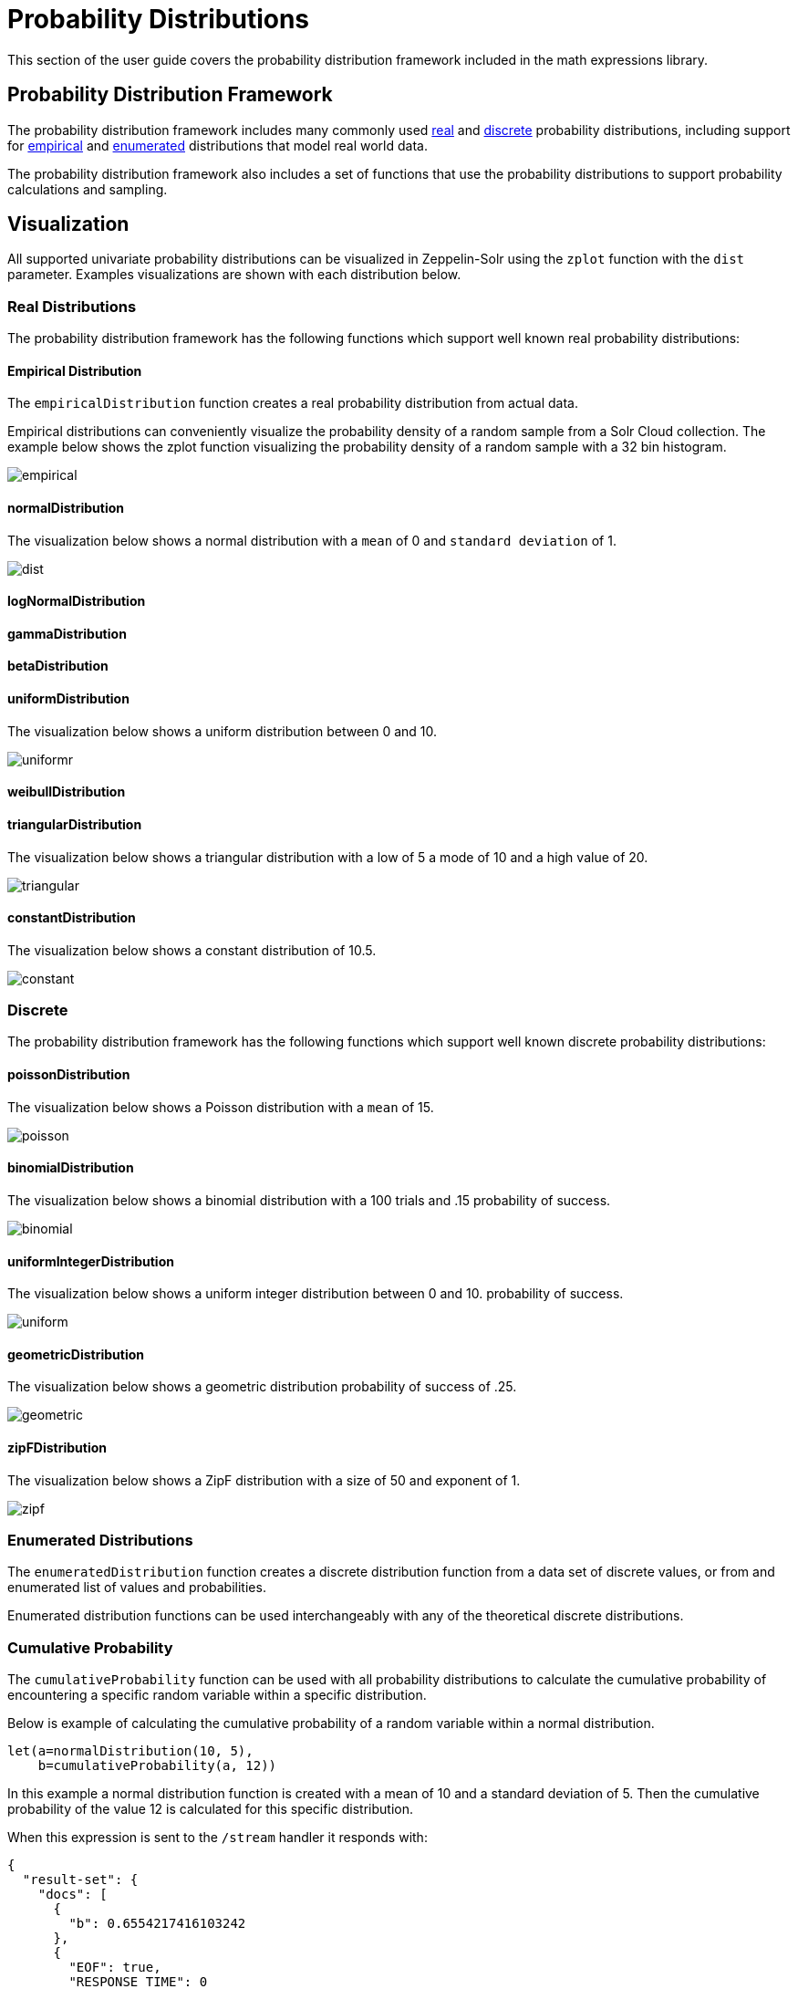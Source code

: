 = Probability Distributions
// Licensed to the Apache Software Foundation (ASF) under one
// or more contributor license agreements.  See the NOTICE file
// distributed with this work for additional information
// regarding copyright ownership.  The ASF licenses this file
// to you under the Apache License, Version 2.0 (the
// "License"); you may not use this file except in compliance
// with the License.  You may obtain a copy of the License at
//
//   http://www.apache.org/licenses/LICENSE-2.0
//
// Unless required by applicable law or agreed to in writing,
// software distributed under the License is distributed on an
// "AS IS" BASIS, WITHOUT WARRANTIES OR CONDITIONS OF ANY
// KIND, either express or implied.  See the License for the
// specific language governing permissions and limitations
// under the License.

This section of the user guide covers the probability distribution
framework included in the math expressions library.

== Probability Distribution Framework

The probability distribution framework includes many commonly used <<Real Distributions,real>>
and <<Discrete,discrete>> probability distributions, including support for <<Empirical Distribution,empirical>>
and <<Enumerated Distributions,enumerated>> distributions that model real world data.

The probability distribution framework also includes a set of functions that use the probability distributions
to support probability calculations and sampling.


== Visualization

All supported univariate probability distributions can be visualized in Zeppelin-Solr using the
`zplot` function with the `dist` parameter. Examples visualizations are shown with each
distribution below.

=== Real Distributions

The probability distribution framework has the following functions
which support well known real probability distributions:

==== Empirical Distribution

The `empiricalDistribution` function creates a real probability
distribution from actual data.

Empirical distributions can conveniently visualize the probability density of a random sample from a Solr Cloud
collection. The example below shows the zplot function visualizing the probability density of a random sample
with a 32 bin histogram.

image::images/math-expressions/empirical.png[]

==== normalDistribution

The visualization below shows a normal distribution with a `mean` of 0 and `standard
deviation` of 1.

image::images/math-expressions/dist.png[]


==== logNormalDistribution

==== gammaDistribution

==== betaDistribution

==== uniformDistribution

The visualization below shows a uniform distribution between 0 and 10.

image::images/math-expressions/uniformr.png[]

==== weibullDistribution

==== triangularDistribution

The visualization below shows a triangular distribution with a low of 5 a mode of 10
and a high value of 20.

image::images/math-expressions/triangular.png[]

==== constantDistribution

The visualization below shows a constant distribution of 10.5.

image::images/math-expressions/constant.png[]




=== Discrete

The probability distribution framework has the following functions
which support well known discrete probability distributions:

==== poissonDistribution

The visualization below shows a Poisson distribution with a `mean` of 15.

image::images/math-expressions/poisson.png[]


==== binomialDistribution

The visualization below shows a binomial distribution with a 100 trials and .15
probability of success.

image::images/math-expressions/binomial.png[]


==== uniformIntegerDistribution

The visualization below shows a uniform integer distribution between 0 and 10.
probability of success.

image::images/math-expressions/uniform.png[]


==== geometricDistribution

The visualization below shows a geometric distribution probability of success of
.25.

image::images/math-expressions/geometric.png[]


==== zipFDistribution

The visualization below shows a ZipF distribution with a size of 50 and exponent of 1.

image::images/math-expressions/zipf.png[]


=== Enumerated Distributions

The `enumeratedDistribution` function creates a discrete
distribution function from a data set of discrete values,
or from and enumerated list of values and probabilities.

Enumerated distribution functions can be used interchangeably
with any of the theoretical discrete distributions.

=== Cumulative Probability

The `cumulativeProbability` function can be used with all
probability distributions to calculate the
cumulative probability of encountering a specific
random variable within a specific distribution.

Below is example of calculating the cumulative probability
of a random variable within a normal distribution.

[source,text]
----
let(a=normalDistribution(10, 5),
    b=cumulativeProbability(a, 12))
----

In this example a normal distribution function is created
with a mean of 10 and a standard deviation of 5. Then
the cumulative probability of the value 12 is calculated for this
specific distribution.

When this expression is sent to the `/stream` handler it responds with:

[source,json]
----
{
  "result-set": {
    "docs": [
      {
        "b": 0.6554217416103242
      },
      {
        "EOF": true,
        "RESPONSE_TIME": 0
      }
    ]
  }
}
----

Below is an example of a cumulative probability calculation
using an empirical distribution.

In the example an empirical distribution is created from a random
sample taken from the `price_f` field.

The cumulative probability of the value `.75` is then calculated.
The `price_f` field in this example was generated using a
uniform real distribution between 0 and 1, so the output of the
 `cumulativeProbability` function is very close to .75.

[source,text]
----
let(a=random(collection1, q="*:*", rows="30000", fl="price_f"),
    b=col(a, price_f),
    c=empiricalDistribution(b),
    d=cumulativeProbability(c, .75))
----

When this expression is sent to the `/stream` handler it responds with:

[source,json]
----
{
  "result-set": {
    "docs": [
      {
        "b": 0.7554217416103242
      },
      {
        "EOF": true,
        "RESPONSE_TIME": 0
      }
    ]
  }
}
----

=== Discrete Probability

The `probability` function can be used with any discrete
distribution function to compute the probability of a
discrete value.

Below is an example which calculates the probability
of a discrete value within a Poisson distribution.

In the example a Poisson distribution function is created
with a mean of `100`. Then the
probability of encountering a sample of the discrete value 101 is calculated for this
specific distribution.

[source,text]
----
let(a=poissonDistribution(100),
    b=probability(a, 101))
----

When this expression is sent to the `/stream` handler it responds with:

[source,json]
----
{
  "result-set": {
    "docs": [
      {
        "b": 0.039466333474403106
      },
      {
        "EOF": true,
        "RESPONSE_TIME": 0
      }
    ]
  }
}
----

Below is an example of a probability calculation using an enumerated distribution.

In the example an enumerated distribution is created from a random
sample taken from the `day_i` field, which was created using a uniform integer distribution between 0 and 30.

The probability of the discrete value 10 is then calculated.

[source,text]
----
let(a=random(collection1, q="*:*", rows="30000", fl="day_i"),
    b=col(a, day_i),
    c=enumeratedDistribution(b),
    d=probability(c, 10))
----

When this expression is sent to the `/stream` handler it responds with:

[source,json]
----
{
  "result-set": {
    "docs": [
      {
        "d": 0.03356666666666666
      },
      {
        "EOF": true,
        "RESPONSE_TIME": 488
      }
    ]
  }
}
----

=== Sampling

All probability distributions support sampling. The `sample`
function returns 1 or more random samples from a probability distribution.

Below is an example drawing a single sample from a normal distribution.

[source,text]
----
let(a=normalDistribution(10, 5),
    b=sample(a))
----

When this expression is sent to the `/stream` handler it responds with:

[source,json]
----
{
  "result-set": {
    "docs": [
      {
        "b": 11.24578055004963
      },
      {
        "EOF": true,
        "RESPONSE_TIME": 0
      }
    ]
  }
}
----

Below is an example drawing 10 samples from a normal distribution.

[source,text]
----
let(a=normalDistribution(10, 5),
    b=sample(a, 10))
----

When this expression is sent to the `/stream` handler it responds with:

[source,json]
----
{
  "result-set": {
    "docs": [
      {
        "b": [
          10.18444709339441,
          9.466947971749377,
          1.2420697166234458,
          11.074501226984806,
          7.659629052136225,
          0.4440887839190708,
          13.710925254778786,
          2.089566359480239,
          0.7907293097654424,
          2.8184587681006734
        ]
      },
      {
        "EOF": true,
        "RESPONSE_TIME": 3
      }
    ]
  }
}
----

=== Multivariate Normal Distribution

The multivariate normal distribution is a generalization of the
univariate normal distribution to higher dimensions.

The multivariate normal distribution models two or more random
variables that are normally distributed. The relationship between the variables is defined by a covariance matrix.

==== Sampling

The `sample` function can be used to draw samples
from a multivariate normal distribution in much the same
way as a univariate normal distribution.

The difference is that each sample will be an array containing a sample
drawn from each of the underlying normal distributions.
If multiple samples are drawn, the `sample` function returns a matrix with a
sample in each row. Over the long term the columns of the sample
matrix will conform to the covariance matrix used to parametrize the
multivariate normal distribution.

The example below demonstrates how to initialize and draw samples
from a multivariate normal distribution.

In this example 5000 random samples are selected from a collection of log records. Each sample contains
the fields `filesize_d` and `response_d`. The values of both fields conform to a normal distribution.

Both fields are then vectorized. The `filesize_d` vector is stored in
variable *`b`* and the `response_d` variable is stored in variable *`c`*.

An array is created that contains the means of the two vectorized fields.

Then both vectors are added to a matrix which is transposed. This creates
an observation matrix where each row contains one observation of
`filesize_d` and `response_d`. A covariance matrix is then created from the columns of
the observation matrix with the `cov` function. The covariance matrix describes the covariance between
`filesize_d` and `response_d`.

The `multivariateNormalDistribution` function is then called with the
array of means for the two fields and the covariance matrix. The model for the
multivariate normal distribution is assigned to variable *`g`*.

Finally five samples are drawn from the multivariate normal distribution.

[source,text]
----
let(a=random(collection2, q="*:*", rows="5000", fl="filesize_d, response_d"),
    b=col(a, filesize_d),
    c=col(a, response_d),
    d=array(mean(b), mean(c)),
    e=transpose(matrix(b, c)),
    f=cov(e),
    g=multiVariateNormalDistribution(d, f),
    h=sample(g, 5))
----

The samples are returned as a matrix, with each row representing one sample. There are two
columns in the matrix. The first column contains samples for `filesize_d` and the second
column contains samples for `response_d`. Over the long term the covariance between
the columns will conform to the covariance matrix used to instantiate the
multivariate normal distribution.

[source,json]
----
{
  "result-set": {
    "docs": [
      {
        "h": [
          [
            41974.85669321393,
            779.4097049705296
          ],
          [
            42869.19876441414,
            834.2599296790783
          ],
          [
            38556.30444839889,
            720.3683470060988
          ],
          [
            37689.31290928216,
            686.5549428100018
          ],
          [
            40564.74398214547,
            769.9328090774
          ]
        ]
      },
      {
        "EOF": true,
        "RESPONSE_TIME": 162
      }
    ]
  }
}
----
